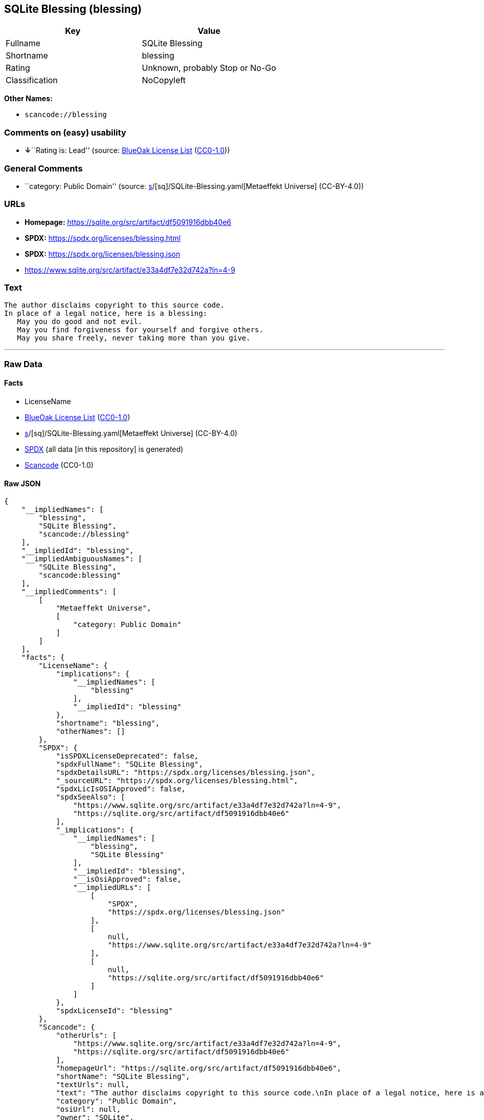 == SQLite Blessing (blessing)

[cols=",",options="header",]
|===
|Key |Value
|Fullname |SQLite Blessing
|Shortname |blessing
|Rating |Unknown, probably Stop or No-Go
|Classification |NoCopyleft
|===

*Other Names:*

* `scancode://blessing`

=== Comments on (easy) usability

* **↓**``Rating is: Lead'' (source:
https://blueoakcouncil.org/list[BlueOak License List]
(https://raw.githubusercontent.com/blueoakcouncil/blue-oak-list-npm-package/master/LICENSE[CC0-1.0]))

=== General Comments

* ``category: Public Domain'' (source:
https://github.com/org-metaeffekt/metaeffekt-universe/blob/main/src/main/resources/ae-universe/[s]/[sq]/SQLite-Blessing.yaml[Metaeffekt
Universe] (CC-BY-4.0))

=== URLs

* *Homepage:* https://sqlite.org/src/artifact/df5091916dbb40e6
* *SPDX:* https://spdx.org/licenses/blessing.html
* *SPDX:* https://spdx.org/licenses/blessing.json
* https://www.sqlite.org/src/artifact/e33a4df7e32d742a?ln=4-9

=== Text

....
The author disclaims copyright to this source code.
In place of a legal notice, here is a blessing:
   May you do good and not evil.
   May you find forgiveness for yourself and forgive others.
   May you share freely, never taking more than you give.
....

'''''

=== Raw Data

==== Facts

* LicenseName
* https://blueoakcouncil.org/list[BlueOak License List]
(https://raw.githubusercontent.com/blueoakcouncil/blue-oak-list-npm-package/master/LICENSE[CC0-1.0])
* https://github.com/org-metaeffekt/metaeffekt-universe/blob/main/src/main/resources/ae-universe/[s]/[sq]/SQLite-Blessing.yaml[Metaeffekt
Universe] (CC-BY-4.0)
* https://spdx.org/licenses/blessing.html[SPDX] (all data [in this
repository] is generated)
* https://github.com/nexB/scancode-toolkit/blob/develop/src/licensedcode/data/licenses/blessing.yml[Scancode]
(CC0-1.0)

==== Raw JSON

....
{
    "__impliedNames": [
        "blessing",
        "SQLite Blessing",
        "scancode://blessing"
    ],
    "__impliedId": "blessing",
    "__impliedAmbiguousNames": [
        "SQLite Blessing",
        "scancode:blessing"
    ],
    "__impliedComments": [
        [
            "Metaeffekt Universe",
            [
                "category: Public Domain"
            ]
        ]
    ],
    "facts": {
        "LicenseName": {
            "implications": {
                "__impliedNames": [
                    "blessing"
                ],
                "__impliedId": "blessing"
            },
            "shortname": "blessing",
            "otherNames": []
        },
        "SPDX": {
            "isSPDXLicenseDeprecated": false,
            "spdxFullName": "SQLite Blessing",
            "spdxDetailsURL": "https://spdx.org/licenses/blessing.json",
            "_sourceURL": "https://spdx.org/licenses/blessing.html",
            "spdxLicIsOSIApproved": false,
            "spdxSeeAlso": [
                "https://www.sqlite.org/src/artifact/e33a4df7e32d742a?ln=4-9",
                "https://sqlite.org/src/artifact/df5091916dbb40e6"
            ],
            "_implications": {
                "__impliedNames": [
                    "blessing",
                    "SQLite Blessing"
                ],
                "__impliedId": "blessing",
                "__isOsiApproved": false,
                "__impliedURLs": [
                    [
                        "SPDX",
                        "https://spdx.org/licenses/blessing.json"
                    ],
                    [
                        null,
                        "https://www.sqlite.org/src/artifact/e33a4df7e32d742a?ln=4-9"
                    ],
                    [
                        null,
                        "https://sqlite.org/src/artifact/df5091916dbb40e6"
                    ]
                ]
            },
            "spdxLicenseId": "blessing"
        },
        "Scancode": {
            "otherUrls": [
                "https://www.sqlite.org/src/artifact/e33a4df7e32d742a?ln=4-9",
                "https://sqlite.org/src/artifact/df5091916dbb40e6"
            ],
            "homepageUrl": "https://sqlite.org/src/artifact/df5091916dbb40e6",
            "shortName": "SQLite Blessing",
            "textUrls": null,
            "text": "The author disclaims copyright to this source code.\nIn place of a legal notice, here is a blessing:\n   May you do good and not evil.\n   May you find forgiveness for yourself and forgive others.\n   May you share freely, never taking more than you give.",
            "category": "Public Domain",
            "osiUrl": null,
            "owner": "SQLite",
            "_sourceURL": "https://github.com/nexB/scancode-toolkit/blob/develop/src/licensedcode/data/licenses/blessing.yml",
            "key": "blessing",
            "name": "SQLite Blessing",
            "spdxId": "blessing",
            "notes": null,
            "_implications": {
                "__impliedNames": [
                    "scancode://blessing",
                    "SQLite Blessing",
                    "blessing"
                ],
                "__impliedId": "blessing",
                "__impliedCopyleft": [
                    [
                        "Scancode",
                        "NoCopyleft"
                    ]
                ],
                "__calculatedCopyleft": "NoCopyleft",
                "__impliedText": "The author disclaims copyright to this source code.\nIn place of a legal notice, here is a blessing:\n   May you do good and not evil.\n   May you find forgiveness for yourself and forgive others.\n   May you share freely, never taking more than you give.",
                "__impliedURLs": [
                    [
                        "Homepage",
                        "https://sqlite.org/src/artifact/df5091916dbb40e6"
                    ],
                    [
                        null,
                        "https://www.sqlite.org/src/artifact/e33a4df7e32d742a?ln=4-9"
                    ],
                    [
                        null,
                        "https://sqlite.org/src/artifact/df5091916dbb40e6"
                    ]
                ]
            }
        },
        "Metaeffekt Universe": {
            "spdxIdentifier": "blessing",
            "shortName": null,
            "category": "Public Domain",
            "alternativeNames": [
                "SQLite Blessing"
            ],
            "_sourceURL": "https://github.com/org-metaeffekt/metaeffekt-universe/blob/main/src/main/resources/ae-universe/[s]/[sq]/SQLite-Blessing.yaml",
            "otherIds": [
                "scancode:blessing"
            ],
            "canonicalName": "SQLite Blessing",
            "_implications": {
                "__impliedNames": [
                    "SQLite Blessing",
                    "blessing"
                ],
                "__impliedId": "blessing",
                "__impliedAmbiguousNames": [
                    "SQLite Blessing",
                    "scancode:blessing"
                ],
                "__impliedComments": [
                    [
                        "Metaeffekt Universe",
                        [
                            "category: Public Domain"
                        ]
                    ]
                ]
            }
        },
        "BlueOak License List": {
            "BlueOakRating": "Lead",
            "url": "https://spdx.org/licenses/blessing.html",
            "isPermissive": true,
            "_sourceURL": "https://blueoakcouncil.org/list",
            "name": "SQLite Blessing",
            "id": "blessing",
            "_implications": {
                "__impliedNames": [
                    "blessing",
                    "SQLite Blessing"
                ],
                "__impliedJudgement": [
                    [
                        "BlueOak License List",
                        {
                            "tag": "NegativeJudgement",
                            "contents": "Rating is: Lead"
                        }
                    ]
                ],
                "__impliedCopyleft": [
                    [
                        "BlueOak License List",
                        "NoCopyleft"
                    ]
                ],
                "__calculatedCopyleft": "NoCopyleft",
                "__impliedURLs": [
                    [
                        "SPDX",
                        "https://spdx.org/licenses/blessing.html"
                    ]
                ]
            }
        }
    },
    "__impliedJudgement": [
        [
            "BlueOak License List",
            {
                "tag": "NegativeJudgement",
                "contents": "Rating is: Lead"
            }
        ]
    ],
    "__impliedCopyleft": [
        [
            "BlueOak License List",
            "NoCopyleft"
        ],
        [
            "Scancode",
            "NoCopyleft"
        ]
    ],
    "__calculatedCopyleft": "NoCopyleft",
    "__isOsiApproved": false,
    "__impliedText": "The author disclaims copyright to this source code.\nIn place of a legal notice, here is a blessing:\n   May you do good and not evil.\n   May you find forgiveness for yourself and forgive others.\n   May you share freely, never taking more than you give.",
    "__impliedURLs": [
        [
            "SPDX",
            "https://spdx.org/licenses/blessing.html"
        ],
        [
            "SPDX",
            "https://spdx.org/licenses/blessing.json"
        ],
        [
            null,
            "https://www.sqlite.org/src/artifact/e33a4df7e32d742a?ln=4-9"
        ],
        [
            null,
            "https://sqlite.org/src/artifact/df5091916dbb40e6"
        ],
        [
            "Homepage",
            "https://sqlite.org/src/artifact/df5091916dbb40e6"
        ]
    ]
}
....

==== Dot Cluster Graph

../dot/blessing.svg

